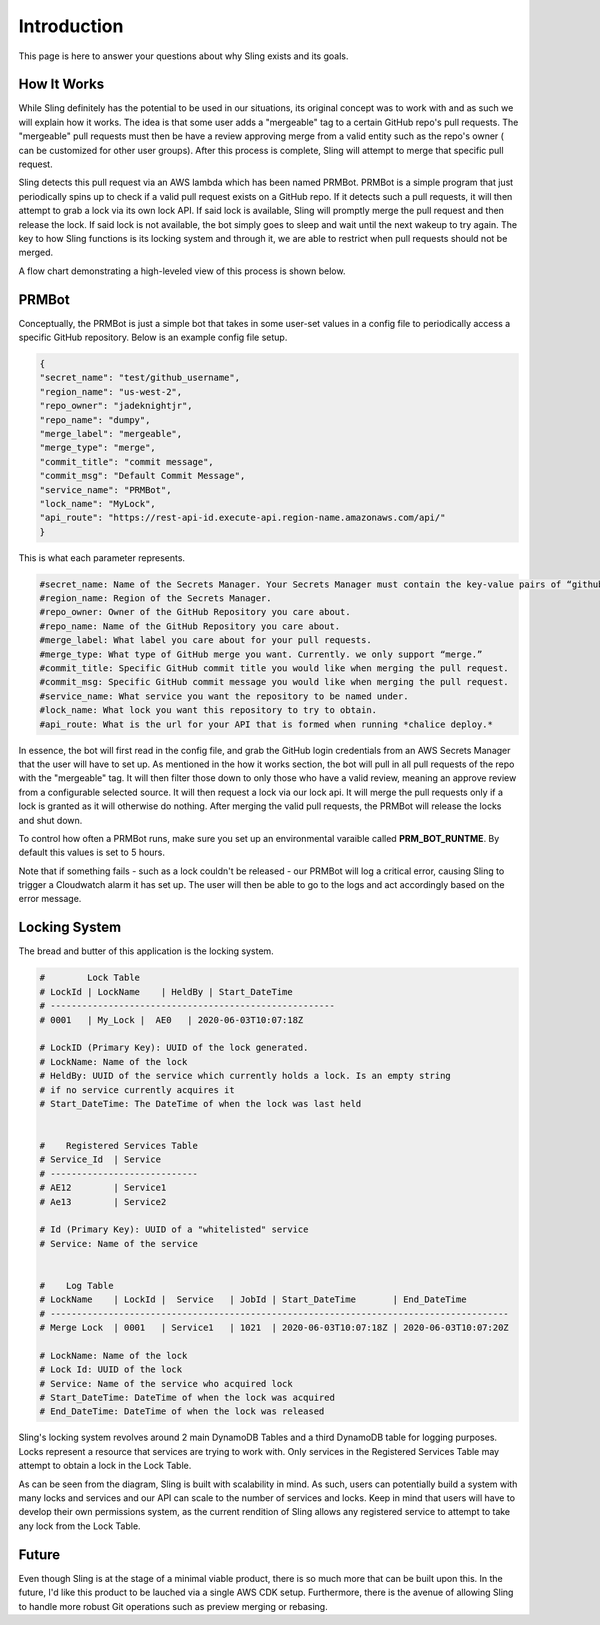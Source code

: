 Introduction
============
This page is here to answer your questions about why Sling exists and its goals.


How It Works
------------
While Sling definitely has the potential to be used in our situations,
its original concept was to work with  and as such we will explain 
how it works. The idea is that some user adds a "mergeable" tag to a certain 
GitHub repo's pull requests. The "mergeable" pull requests must then be 
have a review approving merge from a valid entity such as the repo's owner (
can be customized for other user groups). After this process is complete, 
Sling will attempt to merge that specific pull request.

Sling detects this pull request via an AWS lambda which has been
named PRMBot. PRMBot is a simple program that just periodically spins up to 
check if a valid pull request exists on a GitHub repo. If it detects such a 
pull requests, it will then attempt to grab a lock via its own lock API.
If said lock is available, Sling will promptly merge the pull request and 
then release the lock. If said lock is not available, the bot simply goes to 
sleep and wait until the next wakeup to try again. The key to how Sling 
functions is its locking system and through it, we are able to restrict when pull
requests should not be merged. 

A flow chart demonstrating a high-leveled view of this process is shown below.

.. image:: _static/flowchart.png
    :align: center


PRMBot
------
Conceptually, the PRMBot is just a simple bot that takes in some user-set 
values in a config file to periodically access a specific GitHub repository.
Below is an example config file setup.

.. code-block:: json

    {
    "secret_name": "test/github_username",
    "region_name": "us-west-2",
    "repo_owner": "jadeknightjr",
    "repo_name": "dumpy",
    "merge_label": "mergeable",
    "merge_type": "merge",
    "commit_title": "commit message",
    "commit_msg": "Default Commit Message",
    "service_name": "PRMBot",
    "lock_name": "MyLock",
    "api_route": "https://rest-api-id.execute-api.region-name.amazonaws.com/api/"
    }

This is what each parameter represents. 

.. code-block:: python

    #secret_name: Name of the Secrets Manager. Your Secrets Manager must contain the key-value pairs of “github_username” and “github_password”
    #region_name: Region of the Secrets Manager.
    #repo_owner: Owner of the GitHub Repository you care about.
    #repo_name: Name of the GitHub Repository you care about.
    #merge_label: What label you care about for your pull requests.
    #merge_type: What type of GitHub merge you want. Currently. we only support “merge.”
    #commit_title: Specific GitHub commit title you would like when merging the pull request.
    #commit_msg: Specific GitHub commit message you would like when merging the pull request.
    #service_name: What service you want the repository to be named under.
    #lock_name: What lock you want this repository to try to obtain.
    #api_route: What is the url for your API that is formed when running *chalice deploy.*


In essence, the bot will first read in the config file, and grab the GitHub 
login credentials from an AWS Secrets Manager that the user will have to set up.
As mentioned in the how it works section, the bot will pull in all pull
requests of the repo with the "mergeable" tag. It will then filter those down to 
only those who have a valid review, meaning an approve review from a 
configurable selected source. It will then request a lock via our lock api. It 
will merge the pull requests only if a lock is granted as it will otherwise do 
nothing. After merging the valid pull requests, the PRMBot will release the 
locks and shut down.

To control how often a PRMBot runs, make sure you set up an environmental 
varaible called **PRM_BOT_RUNTME**. By default this values is set to 5 hours.

Note that if something fails - such as a lock couldn't be
released - our PRMBot will log a critical error, causing Sling to
trigger a Cloudwatch alarm it has set up. The user will then be able to go
to the logs and act accordingly based on the error message.


Locking System
--------------
The bread and butter of this application is the locking system. 

.. code-block:: python

    #        Lock Table
    # LockId | LockName    | HeldBy | Start_DateTime
    # ------------------------------------------------------
    # 0001   | My_Lock |  AE0   | 2020-06-03T10:07:18Z
    
    # LockID (Primary Key): UUID of the lock generated.
    # LockName: Name of the lock
    # HeldBy: UUID of the service which currently holds a lock. Is an empty string
    # if no service currently acquires it
    # Start_DateTime: The DateTime of when the lock was last held
    
    
    #    Registered Services Table
    # Service_Id  | Service       
    # ----------------------------
    # AE12        | Service1
    # Ae13        | Service2

    # Id (Primary Key): UUID of a "whitelisted" service
    # Service: Name of the service

    
    #    Log Table
    # LockName    | LockId |  Service   | JobId | Start_DateTime       | End_DateTime
    # ---------------------------------------------------------------------------------------
    # Merge Lock  | 0001   | Service1   | 1021  | 2020-06-03T10:07:18Z | 2020-06-03T10:07:20Z
    
    # LockName: Name of the lock
    # Lock Id: UUID of the lock
    # Service: Name of the service who acquired lock
    # Start_DateTime: DateTime of when the lock was acquired
    # End_DateTime: DateTime of when the lock was released


Sling's locking system revolves around 2 main DynamoDB Tables and a
third DynamoDB table for logging purposes. Locks represent a resource that 
services are trying to work with. Only services in the Registered Services
Table may attempt to obtain a lock in the Lock Table. 

As can be seen from the diagram, Sling is built with 
scalability in mind. As such, users can potentially build a system with many 
locks and services and our API can scale to the number of services and locks.
Keep in mind that users will have to develop their 
own permissions system, as the current rendition of Sling allows any
registered service to attempt to take any lock from the Lock Table.


Future
------
Even though Sling is at the stage of a minimal viable product,
there is so much more that can be built upon this. In the future, I'd like this
product to be lauched via a single AWS CDK setup. Furthermore, there is the
avenue of allowing Sling to handle more robust Git operations such
as preview merging or rebasing.
